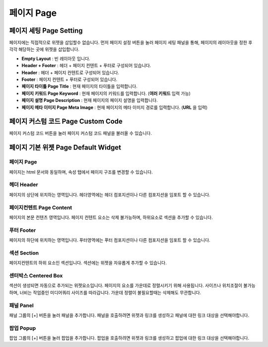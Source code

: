 페이지 Page
===================

.. image:: resource/widget/IUPage.png


페이지 세팅 Page Setting
----------------------------

페이지에는 직접적으로 위젯을 삽입할수 없습니다. 먼저 페이지 설정 버튼을 눌러 페이지 세팅 패널을 통해, 페이지의 레이아웃을 정한 후 각각 해당하는 곳에 위젯을 삽입합니다.

.. image:: resource_new/sheet_page.png

* **Empty Layout** : 빈 레이아웃 입니다.
* **Header + Footer** : 헤더 + 페이지 컨텐트 + 푸터로 구성되어 있습니다.
* **Header** : 헤더 + 페이지 컨텐트로 구성되어 있습니다.
* **Footer** : 페이지 컨텐트 + 푸터로 구성되어 있습니다.
* **페이지 타이틀 Page Title** : 현재 페이지의 타이틀을 입력합니다.
* **페이지 키워드 Page Keyword** : 현재 페이지의 키워드를 입력합니다. (**여러 키워드** 입력 가능)
* **페이지 설명 Page Description** : 현재 페이지의 페이지 설명을 입력합니다.
* **페이지 메타 이미지 Page Meta Image** : 현재 페이지의 메타 이미지 경로를 입력합니다. (**URL** 을 입력)


.. _Page_Custom_Code:

페이지 커스텀 코드 Page Custom Code
-------------------------------------

페이지 커스텀 코드 버튼을 눌러 페이지 커스텀 코드 패널을 불러올 수 있습니다.

.. image:: resource_new/sheet_page_code.png

  * **Page Header Custom Code** : 페이지 헤더 Header 부분에 추가할 커스텀 코드를 입력합니다.
  * **Page Header Custom Code for Backend** : 페이지 헤더 Header 부분에 추가할 백엔드 커스텀 코드를 입력합니다.


페이지 기본 위젯 Page Default Widget
-------------------------------------------

.. image:: resource/widget/IUPage.png

페이지 Page
~~~~~~~~~~~~~~~~~~

.. image:: resource_new/sheet_page_page.png

페이지는 html 문서와 동일하며, 속성 탭에서 페이지 구조를 변경할 수 있습니다.

헤더 Header
~~~~~~~~~~~~~~~~~~

.. image:: resource/widget/IUHeader.png

.. image:: resource_new/sheet_page_header.png

페이지의 상단에 위치하는 영역입니다. 헤더영역에는 헤더 컴포지션이나 다른 컴포지션을 임포트 할 수 있습니다.


페이지컨텐트 Page Content
~~~~~~~~~~~~~~~~~~~~~~~~~~~~~~~~

.. image:: resource/widget/IUPageContent.png

페이지의 본문 컨텐츠 영역입니다. 페이지 컨텐트 요소는 삭제 불가능하며, 하위요소로 섹션을 추가할 수 있습니다.


푸터 Footer
~~~~~~~~~~~~~~~~~~~

.. image:: resource/widget/IUFooter.png

.. image:: resource_new/sheet_page_footer.png

페이지의 하단에 위치하는 영역입니다. 푸터영역에는 푸터 컴포지션이나 다른 컴포지션을 임포트 할 수 있습니다.


섹션 Section
~~~~~~~~~~~~~~~~~~~~
.. image:: resource/widget/IUSection.png

페이지컨텐트의 하위 요소인 섹션입니다. 섹션에는 위젯을 자유롭게 추가할 수 있습니다.

센터박스 Centered Box
~~~~~~~~~~~~~~~~~~~~~~~

.. image:: resource/widget/IUCenterBox.png

섹션이 생성되면 자동으로 추가되는 위젯요소입니다. 페이지의 요소를 가운데로 정렬시키기 위해 사용됩니다. 사이즈나 위치조절이 불가능하며, 너비는 작업중인 미디어쿼리 사이즈를 따라갑니다. 가운데 정렬이 불필요할때는 삭제해도 무관합니다.


패널 Panel
~~~~~~~~~~~~~~~~~~~~

.. image:: resource/widget/IUPanel.png

.. image:: resource_new/sheet_page_panel.png

패널 그룹의 [+] 버튼을 눌러 패널을 추가합니다. 패널을 호출하려면 위젯과 링크를 생성하고 패널에 대한 링크 대상을 선택해야합니다.


팝업 Popup
~~~~~~~~~~~~~~~~~~~~~

.. image:: resource/widget/IUPopUp.png

.. image:: resource_new/sheet_page_popup.png

팝업 그룹의 [+] 버튼을 눌러 팝업을 추가합니다. 팝업을 호출하려면 위젯과 링크를 생성하고 팝업에 대한 링크 대상을 선택해야합니다.
